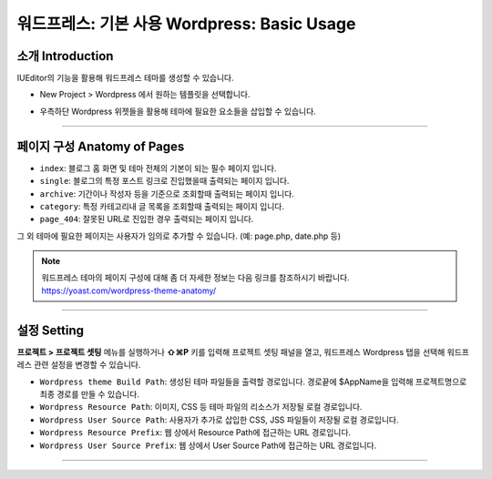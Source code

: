 워드프레스: 기본 사용 Wordpress: Basic Usage
==========



소개 Introduction
-----------

IUEditor의 기능을 활용해 워드프레스 테마를 생성할 수 있습니다.

.. image:: resource/wordpress/iu_manual_wordpress_basic_use_newproject.png

* New Project > Wordpress 에서 원하는 템플릿을 선택합니다.

.. image:: resource/wordpress/iu_manual_wordpress_basic_use_widgetgroup.png

* 우측하단 Wordpress 위젯들을 활용해 테마에 필요한 요소들을 삽입할 수 있습니다.

---------

페이지 구성 Anatomy of Pages
-------------
.. image:: resource/wordpress/iu_manual_wordpress_basic_use_theme_anatomy.png


* ``index``: 블로그 홈 화면 및 테마 전체의 기본이 되는 필수 페이지 입니다.
* ``single``: 블로그의 특정 포스트 링크로 진입했을때 출력되는 페이지 입니다.
* ``archive``: 기간이나 작성자 등을 기준으로 조회할때 출력되는 페이지 입니다.
* ``category``: 특정 카테고리내 글 목록을 조회할때 출력되는 페이지 입니다.
* ``page_404``: 잘못된 URL로 진입한 경우 출력되는 페이지 입니다.

그 외 테마에 필요한 페이지는 사용자가 임의로 추가할 수 있습니다. (예: page.php, date.php 등)

.. Note:: 워드프레스 테마의 페이지 구성에 대해 좀 더 자세한 정보는 다음 링크를 참조하시기 바랍니다. https://yoast.com/wordpress-theme-anatomy/


-------------

설정 Setting
--------------

.. image:: resource/wordpress/iu_manual_wordpress_basic_use_buildsetting.png

**프로젝트 > 프로젝트 셋팅** 메뉴를 실행하거나 **⇧⌘P** 키를 입력해 프로젝트 셋팅 패널을 열고, 워드프레스 Wordpress 탭을 선택해 워드프레스 관련 설정을 변경할 수 있습니다.

* ``Wordpress theme Build Path``: 생성된 테마 파일들을 출력할 경로입니다. 경로끝에 $AppName을 입력해 프로젝트명으로 최종 경로를 만들 수 있습니다.
* ``Wordpress Resource Path``: 이미지, CSS 등 테마 파일의 리소스가 저장될 로컬 경로입니다.
* ``Wordpress User Source Path``: 사용자가 추가로 삽입한 CSS, JSS 파일들이 저장될 로컬 경로입니다.
* ``Wordpress Resource Prefix``: 웹 상에서 Resource Path에 접근하는 URL 경로입니다.
* ``Wordpress User Source Prefix``: 웹 상에서 User Source Path에 접근하는 URL 경로입니다.

----------
